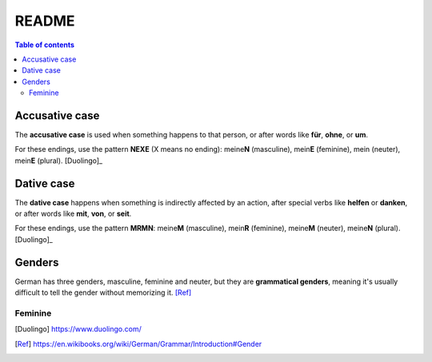 ======
README
======

.. contents:: **Table of contents**
   :depth: 3
   :local:

Accusative case
===============
The **accusative case** is used when something happens to that person, or after
words like **für**, **ohne**, or **um**.

For these endings, use the pattern **NEXE** (X means no ending): meine\ **N**
(masculine), mein\ **E** (feminine), mein (neuter), mein\ **E** (plural). [Duolingo]_

Dative case
===========
The **dative case** happens when something is indirectly affected by an action,
after special verbs like **helfen** or **danken**, or after words like **mit**, **von**, or **seit**.

For these endings, use the pattern **MRMN**: meine\ **M** (masculine), mein\ **R** (feminine), meine\ **M** (neuter), meine\ **N** (plural). [Duolingo]_

.. URLs
.. _Duolingo: https://www.duolingo.com

Genders
=======
German has three genders, masculine, feminine and neuter, but they are
**grammatical genders**, meaning it's usually difficult to tell the gender
without memorizing it. [Ref]_

Feminine
--------

.. [Duolingo] https://www.duolingo.com/
.. [Ref] https://en.wikibooks.org/wiki/German/Grammar/Introduction#Gender
